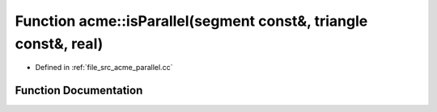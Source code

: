 .. _exhale_function_a00062_1a87f5611ab534c7258304ac6a957443ed:

Function acme::isParallel(segment const&, triangle const&, real)
================================================================

- Defined in :ref:`file_src_acme_parallel.cc`


Function Documentation
----------------------


.. doxygenfunction:: acme::isParallel(segment const&, triangle const&, real)
   :project: doc_cpp
   :project: doc_cpp
   :project: doc_cpp
   :project: doc_cpp
   :project: doc_cpp
   :project: doc_cpp
   :project: doc_cpp
   :project: doc_cpp
   :project: doc_cpp
   :project: doc_cpp
   :project: doc_cpp
   :project: doc_cpp
